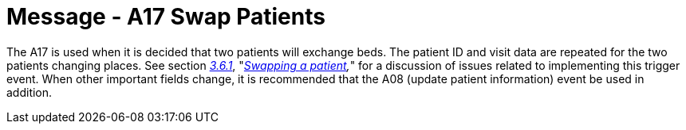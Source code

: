 = Message - A17 Swap Patients 
:v291_section: "3.3.17"
:v2_section_name: "ADT/ACK - Swap Patients (Event A17)"
:generated: "Thu, 01 Aug 2024 15:25:17 -0600"

The A17 is used when it is decided that two patients will exchange beds. The patient ID and visit data are repeated for the two patients changing places. See section link:#swapping-a-patient[_3.6.1_], "_link:#swapping-a-patient[Swapping a patient],_" for a discussion of issues related to implementing this trigger event. When other important fields change, it is recommended that the A08 (update patient information) event be used in addition.

[message_structure-table]

[ack_chor-table]

[ack_message_structure-table]

[ack_chor-table]

